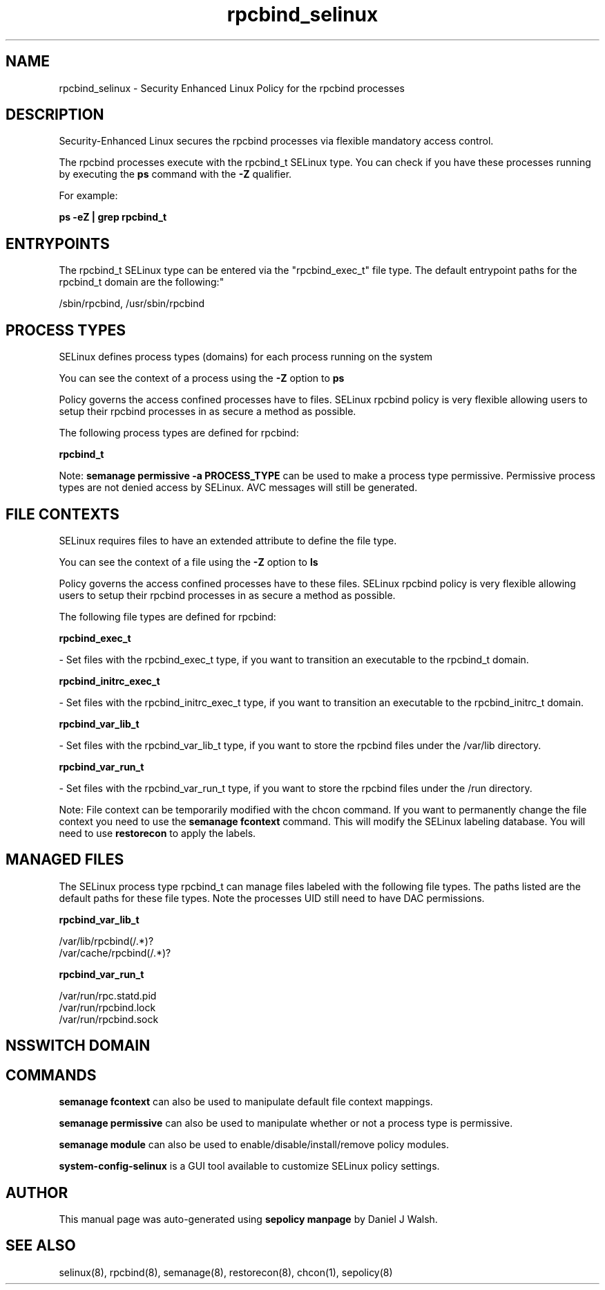 .TH  "rpcbind_selinux"  "8"  "12-10-19" "rpcbind" "SELinux Policy documentation for rpcbind"
.SH "NAME"
rpcbind_selinux \- Security Enhanced Linux Policy for the rpcbind processes
.SH "DESCRIPTION"

Security-Enhanced Linux secures the rpcbind processes via flexible mandatory access control.

The rpcbind processes execute with the rpcbind_t SELinux type. You can check if you have these processes running by executing the \fBps\fP command with the \fB\-Z\fP qualifier. 

For example:

.B ps -eZ | grep rpcbind_t


.SH "ENTRYPOINTS"

The rpcbind_t SELinux type can be entered via the "rpcbind_exec_t" file type.  The default entrypoint paths for the rpcbind_t domain are the following:"

/sbin/rpcbind, /usr/sbin/rpcbind
.SH PROCESS TYPES
SELinux defines process types (domains) for each process running on the system
.PP
You can see the context of a process using the \fB\-Z\fP option to \fBps\bP
.PP
Policy governs the access confined processes have to files. 
SELinux rpcbind policy is very flexible allowing users to setup their rpcbind processes in as secure a method as possible.
.PP 
The following process types are defined for rpcbind:

.EX
.B rpcbind_t 
.EE
.PP
Note: 
.B semanage permissive -a PROCESS_TYPE 
can be used to make a process type permissive. Permissive process types are not denied access by SELinux. AVC messages will still be generated.

.SH FILE CONTEXTS
SELinux requires files to have an extended attribute to define the file type. 
.PP
You can see the context of a file using the \fB\-Z\fP option to \fBls\bP
.PP
Policy governs the access confined processes have to these files. 
SELinux rpcbind policy is very flexible allowing users to setup their rpcbind processes in as secure a method as possible.
.PP 
The following file types are defined for rpcbind:


.EX
.PP
.B rpcbind_exec_t 
.EE

- Set files with the rpcbind_exec_t type, if you want to transition an executable to the rpcbind_t domain.


.EX
.PP
.B rpcbind_initrc_exec_t 
.EE

- Set files with the rpcbind_initrc_exec_t type, if you want to transition an executable to the rpcbind_initrc_t domain.


.EX
.PP
.B rpcbind_var_lib_t 
.EE

- Set files with the rpcbind_var_lib_t type, if you want to store the rpcbind files under the /var/lib directory.


.EX
.PP
.B rpcbind_var_run_t 
.EE

- Set files with the rpcbind_var_run_t type, if you want to store the rpcbind files under the /run directory.


.PP
Note: File context can be temporarily modified with the chcon command.  If you want to permanently change the file context you need to use the 
.B semanage fcontext 
command.  This will modify the SELinux labeling database.  You will need to use
.B restorecon
to apply the labels.

.SH "MANAGED FILES"

The SELinux process type rpcbind_t can manage files labeled with the following file types.  The paths listed are the default paths for these file types.  Note the processes UID still need to have DAC permissions.

.br
.B rpcbind_var_lib_t

	/var/lib/rpcbind(/.*)?
.br
	/var/cache/rpcbind(/.*)?
.br

.br
.B rpcbind_var_run_t

	/var/run/rpc.statd\.pid
.br
	/var/run/rpcbind\.lock
.br
	/var/run/rpcbind\.sock
.br

.SH NSSWITCH DOMAIN

.SH "COMMANDS"
.B semanage fcontext
can also be used to manipulate default file context mappings.
.PP
.B semanage permissive
can also be used to manipulate whether or not a process type is permissive.
.PP
.B semanage module
can also be used to enable/disable/install/remove policy modules.

.PP
.B system-config-selinux 
is a GUI tool available to customize SELinux policy settings.

.SH AUTHOR	
This manual page was auto-generated using 
.B "sepolicy manpage"
by Daniel J Walsh.

.SH "SEE ALSO"
selinux(8), rpcbind(8), semanage(8), restorecon(8), chcon(1), sepolicy(8)
